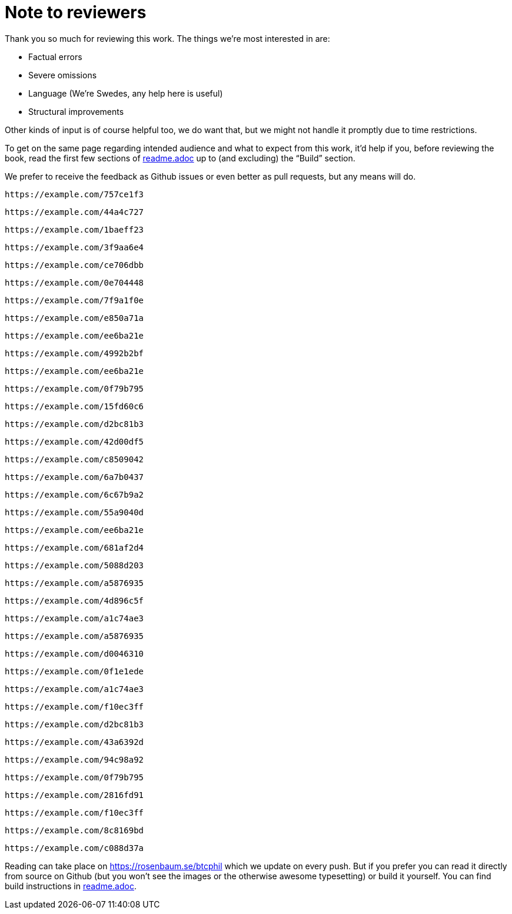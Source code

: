 = Note to reviewers

Thank you so much for reviewing this work. The things we're most
interested in are:

* Factual errors
* Severe omissions
* Language (We're Swedes, any help here is useful)
* Structural improvements

Other kinds of input is of course helpful too, we do want that, but we
might not handle it promptly due to time restrictions.

To get on the same page regarding intended audience and what to expect
from this work, it'd help if you, before reviewing the book, read the
first few sections of link:readme.adoc[readme.adoc] up to (and
excluding) the "`Build`" section.

We prefer to receive the feedback as Github issues or even better as
pull requests, but any means will do.

[qrcode,role=qrcode]
----
https://example.com/757ce1f3
----

[qrcode,role=qrcode]
----
https://example.com/44a4c727
----

[qrcode,role=qrcode]
----
https://example.com/1baeff23
----

[qrcode,role=qrcode]
----
https://example.com/3f9aa6e4
----

[qrcode,role=qrcode]
----
https://example.com/ce706dbb
----

[qrcode,role=qrcode]
----
https://example.com/0e704448
----

[qrcode,role=qrcode]
----
https://example.com/7f9a1f0e
----

[qrcode,role=qrcode]
----
https://example.com/e850a71a
----

[qrcode,role=qrcode]
----
https://example.com/ee6ba21e
----

[qrcode,role=qrcode]
----
https://example.com/4992b2bf
----

[qrcode,role=qrcode]
----
https://example.com/ee6ba21e
----

[qrcode,role=qrcode]
----
https://example.com/0f79b795
----

[qrcode,role=qrcode]
----
https://example.com/15fd60c6
----

[qrcode,role=qrcode]
----
https://example.com/d2bc81b3
----

[qrcode,role=qrcode]
----
https://example.com/42d00df5
----

[qrcode,role=qrcode]
----
https://example.com/c8509042
----

[qrcode,role=qrcode]
----
https://example.com/6a7b0437
----

[qrcode,role=qrcode]
----
https://example.com/6c67b9a2
----

[qrcode,role=qrcode]
----
https://example.com/55a9040d
----

[qrcode,role=qrcode]
----
https://example.com/ee6ba21e
----

[qrcode,role=qrcode]
----
https://example.com/681af2d4
----

[qrcode,role=qrcode]
----
https://example.com/5088d203
----

[qrcode,role=qrcode]
----
https://example.com/a5876935
----

[qrcode,role=qrcode]
----
https://example.com/4d896c5f
----

[qrcode,role=qrcode]
----
https://example.com/a1c74ae3
----

[qrcode,role=qrcode]
----
https://example.com/a5876935
----

[qrcode,role=qrcode]
----
https://example.com/d0046310
----

[qrcode,role=qrcode]
----
https://example.com/0f1e1ede
----

[qrcode,role=qrcode]
----
https://example.com/a1c74ae3
----

[qrcode,role=qrcode]
----
https://example.com/f10ec3ff
----

[qrcode,role=qrcode]
----
https://example.com/d2bc81b3
----

[qrcode,role=qrcode]
----
https://example.com/43a6392d
----

[qrcode,role=qrcode]
----
https://example.com/94c98a92
----

[qrcode,role=qrcode]
----
https://example.com/0f79b795
----

[qrcode,role=qrcode]
----
https://example.com/2816fd91
----

[qrcode,role=qrcode]
----
https://example.com/f10ec3ff
----

[qrcode,role=qrcode]
----
https://example.com/8c8169bd
----

[qrcode,role=qrcode]
----
https://example.com/c088d37a
----

Reading can take place on https://rosenbaum.se/btcphil which we update
on every push. But if you prefer you can read it directly from source
on Github (but you won't see the images or the otherwise awesome
typesetting) or build it yourself. You can find build instructions in
link:readme.adoc[readme.adoc].

